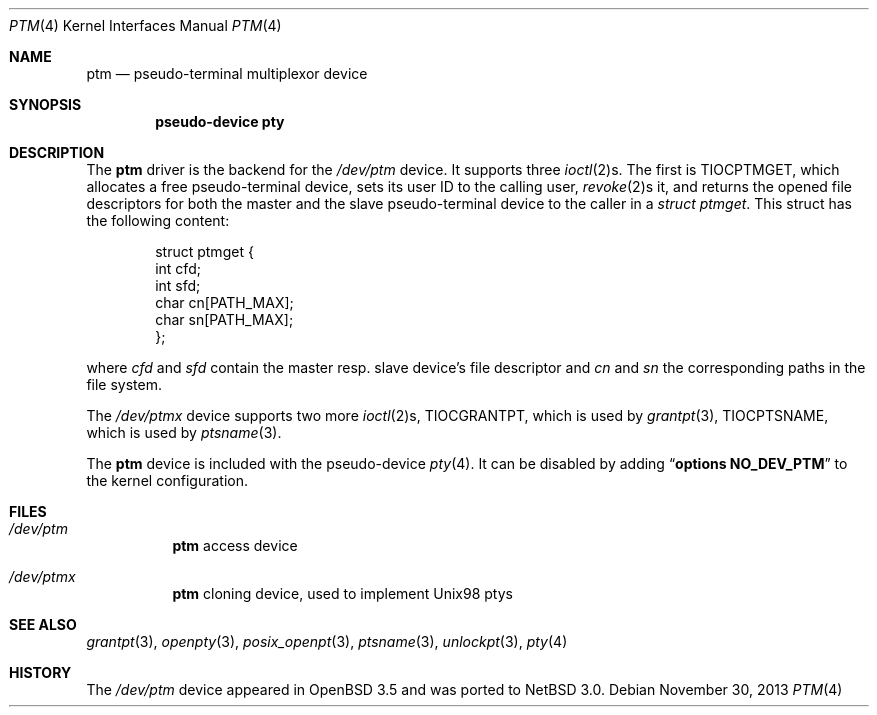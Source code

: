 .\"        $NetBSD: ptm.4,v 1.7 2012/10/19 16:49:49 apb Exp $
.\"
.\" Copyright (c) 2004 Thomas Klausner
.\" All rights reserved.
.\"
.\" Redistribution and use in source and binary forms, with or without
.\" modification, are permitted provided that the following conditions
.\" are met:
.\" 1. Redistributions of source code must retain the above copyright
.\"    notice, this list of conditions and the following disclaimer.
.\" 2. Redistributions in binary form must reproduce the above copyright
.\"    notice, this list of conditions and the following disclaimer in the
.\"    documentation and/or other materials provided with the distribution.
.\"
.\" THIS SOFTWARE IS PROVIDED BY THE AUTHOR ``AS IS'' AND ANY EXPRESS OR
.\" IMPLIED WARRANTIES, INCLUDING, BUT NOT LIMITED TO, THE IMPLIED WARRANTIES
.\" OF MERCHANTABILITY AND FITNESS FOR A PARTICULAR PURPOSE ARE DISCLAIMED.
.\" IN NO EVENT SHALL THE AUTHOR BE LIABLE FOR ANY DIRECT, INDIRECT,
.\" INCIDENTAL, SPECIAL, EXEMPLARY, OR CONSEQUENTIAL DAMAGES (INCLUDING, BUT
.\" NOT LIMITED TO, PROCUREMENT OF SUBSTITUTE GOODS OR SERVICES; LOSS OF USE,
.\" DATA, OR PROFITS; OR BUSINESS INTERRUPTION) HOWEVER CAUSED AND ON ANY
.\" THEORY OF LIABILITY, WHETHER IN CONTRACT, STRICT LIABILITY, OR TORT
.\" INCLUDING NEGLIGENCE OR OTHERWISE) ARISING IN ANY WAY OUT OF THE USE OF
.\" THIS SOFTWARE, EVEN IF ADVISED OF THE POSSIBILITY OF SUCH DAMAGE.
.\"
.Dd November 30, 2013
.Dt PTM 4
.Os
.Sh NAME
.Nm ptm
.Nd pseudo-terminal multiplexor device
.Sh SYNOPSIS
.Cd pseudo-device pty
.Sh DESCRIPTION
The
.Nm
driver is the backend for the
.Pa /dev/ptm
device.
It supports three
.Xr ioctl 2 Ns s .
The first is
.Dv TIOCPTMGET ,
which allocates a free pseudo-terminal device, sets its user ID to
the calling user,
.Xr revoke 2 Ns s
it, and returns the opened file descriptors for both the master
and the slave pseudo-terminal device to the caller in a
.Va struct ptmget .
This struct has the following content:
.Bd -literal -offset indent
struct ptmget {
        int     cfd;
        int     sfd;
        char    cn[PATH_MAX];
        char    sn[PATH_MAX];
};
.Ed
.Pp
where
.Va cfd
and
.Va sfd
contain the master resp. slave device's file descriptor and
.Va cn
and
.Va sn
the corresponding paths in the file system.
.Pp
The
.Pa /dev/ptmx
device supports two more
.Xr ioctl 2 Ns s ,
.Dv TIOCGRANTPT ,
which is used by
.Xr grantpt 3 ,
.Dv TIOCPTSNAME ,
which is used by
.Xr ptsname 3 .
.Pp
The
.Nm
device is included with the pseudo-device
.Xr pty 4 .
It can be disabled by adding
.Dq Cd options NO_DEV_PTM
to the kernel configuration.
.Sh FILES
.Bl -tag
.It Pa /dev/ptm
.Nm
access device
.It Pa /dev/ptmx
.Nm
cloning device, used to implement Unix98 ptys
.El
.Sh SEE ALSO
.Xr grantpt 3 ,
.Xr openpty 3 ,
.Xr posix_openpt 3 ,
.Xr ptsname 3 ,
.Xr unlockpt 3 ,
.Xr pty 4
.Sh HISTORY
The
.Pa /dev/ptm
device appeared in
.Ox 3.5
and was ported to
.Nx 3.0 .
